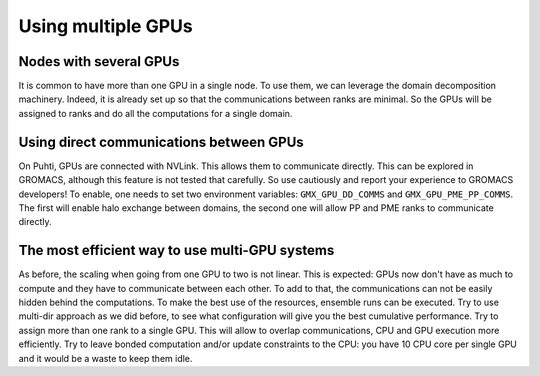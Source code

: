 Using multiple GPUs
===================

.. questions::

   - How one can get more performance with more than one GPU?

.. objectives::

   - Know how to use several GPUs efficiently.

Nodes with several GPUs
-----------------------

It is common to have more than one GPU in a single node.
To use them, we can leverage the domain decomposition machinery.
Indeed, it is already set up so that the communications between ranks are minimal.
So the GPUs will be assigned to ranks and do all the computations for a single domain.

.. challenge:: Run simulation on two GPUs simultaneously

   Make a new folder for this exercise, e.g. ``mkdir
   using-pme-multigpu; cd using-pme-multigpu``.
   
   :download:`Download the run input file
   <exercises/using-pme/topol.tpr>` prepared to do 20000
   steps of a PME simulation. We'll use it to experiment with task
   assignment.

   :download:`Download the job submission script
   <exercises/using-pme/many-gpus.sh>` where you will see
   several lines marked ``**FIXME**``. Remove the ``**FIXME**`` to
   achieve the goal stated in the comment before that line. You will
   need to refer to the information above to achieve that. Save the
   file and exit.

   Submit the script to the SLURM job manager with ``sbatch
   many-gpus.sh``. It will reply something like ``Submitted batch job
   4565494`` when it succeeded. The job manager will write terminal
   output to a file named like ``slurm-4565494.out``. It may take a
   few minutes to start and a few more minutes to run.

   While it is running, you can use ``tail -f slurm*out`` to watch the
   output. When it says "Done" then the runs are finished. Use Ctrl-C
   to exit the ``tail`` command that you ran.

   Once the first trajectory completes, exit ``tail`` and use ``less
   default.log`` to inspect the output. Find the "Mapping of GPU
   IDs..." Does what you read there agree with what you just learned?
   
   The ``*.log`` files contain the performance (in ns/day) of each run
   on the last line. Use ``tail *log`` to see the last chunk of each
   log file. Have a look through the log files and see what you can
   learn. What differs from log files from previous exercises? What is
   the performance gain when compared to a single GPU?

.. solution::

   You can download a :download:`working version
   <answers/using-pme/many-gpus.sh>` of the batch
   submission script. Its diff from the original is file

   .. literalinclude:: answers/using-pme/many-gpus.sh
      :diff: exercises/using-pme/many-gpus.sh   

Using direct communications between GPUs
----------------------------------------

On Puhti, GPUs are connected with NVLink. This allows them to communicate directly.
This can be explored in GROMACS, although this feature is not tested that carefully.
So use cautiously and report your experience to GROMACS developers! To enable, one
needs to set two environment variables: ``GMX_GPU_DD_COMMS`` and ``GMX_GPU_PME_PP_COMMS``.
The first will enable halo exchange between domains, the second one will allow PP and PME
ranks to communicate directly.

.. challenge:: Run simulation on two GPUs simultaneously

   :download:`Download the job submission script
   <exercises/using-pme/many-gpus-direct-comms.sh>` where you will see
   several lines marked ``**FIXME**``. Remove the ``**FIXME**`` to
   achieve the goal stated in the comment before that line. You will
   need to refer to the information above to achieve that. Save the
   file and exit.

   Submit the script to the SLURM job manager with ``sbatch
   many-gpus_direct-comms.sh``. It will reply something like ``Submitted batch job
   4565494`` when it succeeded. The job manager will write terminal
   output to a file named like ``slurm-4565494.out``. It may take a
   few minutes to start and a few more minutes to run.

   While it is running, you can use ``tail -f slurm*out`` to watch the
   output. When it says "Done" then the runs are finished. Use Ctrl-C
   to exit the ``tail`` command that you ran.

   Once the first trajectory completes, exit ``tail`` and use ``less
   default.log`` to inspect the output. Find the "Mapping of GPU
   IDs..." Does what you read there agree with what you just learned?
   
   The ``*.log`` files contain the performance (in ns/day) of each run
   on the last line. Use ``tail *log`` to see the last chunk of each
   log file. Have a look through the log files and see what you can
   learn. What differs from log files from previous exercises? What is
   the performance gain when compared to a single GPU?

.. solution::

   You can download a :download:`working version
   <answers/using-pme/many-gpus-direct-comms.sh>` of the batch
   submission script. Its diff from the original is file

   .. literalinclude:: answers/using-pme/many-gpus-direct-comms.sh
      :diff: exercises/using-pme/many-gpus-direct-comms.sh 


The most efficient way to use multi-GPU systems
-----------------------------------------------

As before, the scaling when going from one GPU to two is not linear.
This is expected: GPUs now don't have as much to compute and they have to communicate
between each other. To add to that, the communications can not be easily hidden behind
the computations. To make the best use of the resources, ensemble runs can be executed.
Try to use multi-dir approach as we did before, to see what configuration will give you the
best cumulative performance. Try to assign more than one rank to a single GPU. This will
allow to overlap communications, CPU and GPU execution more efficiently. Try to leave bonded
computation and/or update constraints to the CPU: you have 10 CPU core per single GPU and it
would be a waste to keep them idle.

.. keypoints::

   - One can use several GPUs for a single run.
   - Ensemble runs allow to overlap communications with computations thus using the resources more efficiently.
